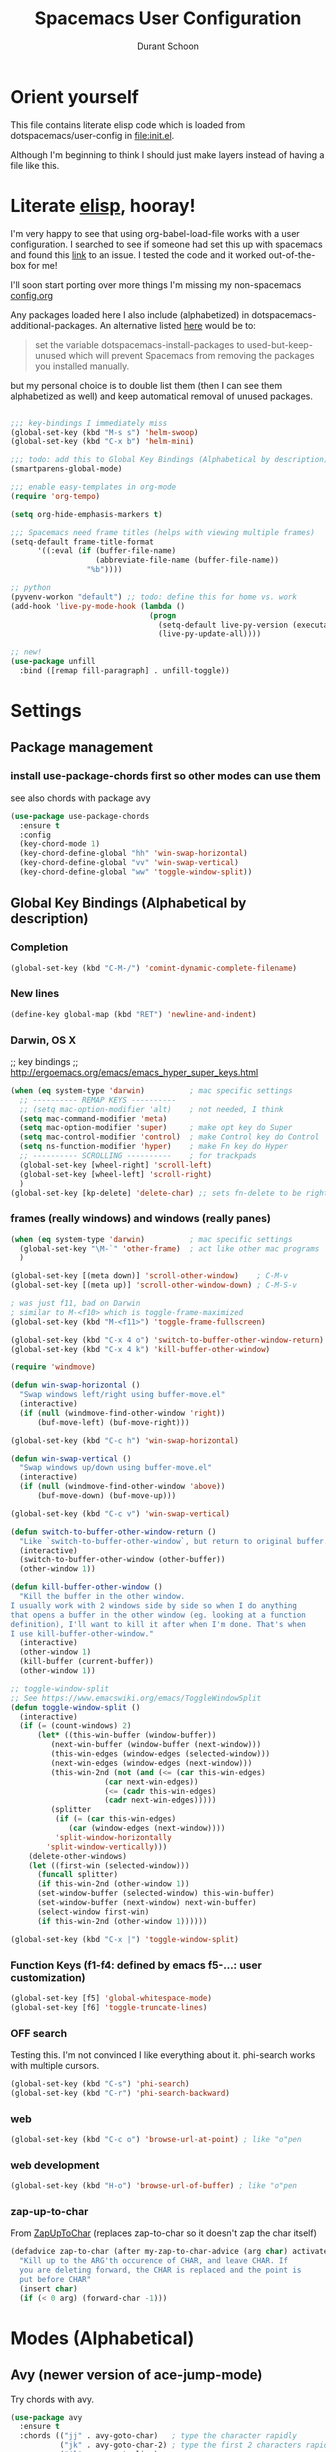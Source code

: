 #+TITLE: Spacemacs User Configuration
#+AUTHOR: Durant Schoon

* Orient yourself

This file contains literate elisp code which is loaded from
dotspacemacs/user-config in [[file:init.el]].

Although I'm beginning to think I should just make layers instead of having a
file like this.

* Literate [[https://learnxinyminutes.com/docs/elisp/][elisp]], hooray!

I'm very happy to see that using org-babel-load-file works with a user
configuration. I searched to see if someone had set this up with spacemacs and
found this [[https://github.com/syl20bnr/spacemacs/issues/7091][link]] to an issue. I tested the code and it worked out-of-the-box for
me!

I'll soon start porting over more things I'm missing my non-spacemacs [[https://github.com/durantschoon/.emacs.d/blob/master/config.org][config.org]] 

Any packages loaded here I also include (alphabetized) in
dotspacemacs-additional-packages. An alternative listed [[https://github.com/syl20bnr/spacemacs/blob/master/doc/FAQ.org#why-are-packages-installed-with-package-install-automatically-deleted-by-spacemacs-when-it-boots][here]] would be to:

#+begin_quote
set the variable dotspacemacs-install-packages to used-but-keep-unused which
will prevent Spacemacs from removing the packages you installed manually.
#+end_quote

but my personal choice is to double list them (then I can see them alphabetized
as well) and keep automatical removal of unused packages.

#+begin_src emacs-lisp

  ;;; key-bindings I immediately miss
  (global-set-key (kbd "M-s s") 'helm-swoop)
  (global-set-key (kbd "C-x b") 'helm-mini)

  ;;; todo: add this to Global Key Bindings (Alphabetical by description)
  (smartparens-global-mode)

  ;;; enable easy-templates in org-mode
  (require 'org-tempo)

  (setq org-hide-emphasis-markers t)

  ;;; Spacemacs need frame titles (helps with viewing multiple frames)
  (setq-default frame-title-format
        '((:eval (if (buffer-file-name)
                     (abbreviate-file-name (buffer-file-name))
                   "%b"))))

  ;; python
  (pyvenv-workon "default") ;; todo: define this for home vs. work
  (add-hook 'live-py-mode-hook (lambda ()
                                 (progn
                                   (setq-default live-py-version (executable-find "python"))
                                   (live-py-update-all))))

  ;; new!
  (use-package unfill
    :bind ([remap fill-paragraph] . unfill-toggle))

#+end_src

* Settings
** Package management
*** install use-package-chords first so other modes can use them

see also chords with package avy

#+BEGIN_SRC emacs-lisp
  (use-package use-package-chords
    :ensure t
    :config
    (key-chord-mode 1)
    (key-chord-define-global "hh" 'win-swap-horizontal)
    (key-chord-define-global "vv" 'win-swap-vertical)
    (key-chord-define-global "ww" 'toggle-window-split))
#+END_SRC
** Global Key Bindings (Alphabetical by description)
*** Completion
    #+BEGIN_SRC emacs-lisp
      (global-set-key (kbd "C-M-/") 'comint-dynamic-complete-filename)
    #+END_SRC
*** New lines
    #+BEGIN_SRC emacs-lisp
      (define-key global-map (kbd "RET") 'newline-and-indent)
    #+END_SRC

*** Darwin, OS X

    ;; key bindings
    ;; http://ergoemacs.org/emacs/emacs_hyper_super_keys.html

    #+BEGIN_SRC emacs-lisp
      (when (eq system-type 'darwin)          ; mac specific settings
        ;; ---------- REMAP KEYS ----------
        ;; (setq mac-option-modifier 'alt)    ; not needed, I think
        (setq mac-command-modifier 'meta)
        (setq mac-option-modifier 'super)     ; make opt key do Super
        (setq mac-control-modifier 'control)  ; make Control key do Control
        (setq ns-function-modifier 'hyper)    ; make Fn key do Hyper
        ;; ---------- SCROLLING ----------    ; for trackpads
        (global-set-key [wheel-right] 'scroll-left)
        (global-set-key [wheel-left] 'scroll-right)
        )
      (global-set-key [kp-delete] 'delete-char) ;; sets fn-delete to be right-delete
    #+END_SRC

*** frames (really windows) and windows (really panes)

    #+BEGIN_SRC emacs-lisp
      (when (eq system-type 'darwin)          ; mac specific settings
        (global-set-key "\M-`" 'other-frame)  ; act like other mac programs
        )

      (global-set-key [(meta down)] 'scroll-other-window)    ; C-M-v
      (global-set-key [(meta up)] 'scroll-other-window-down) ; C-M-S-v

      ; was just f11, bad on Darwin
      ; similar to M-<f10> which is toggle-frame-maximized
      (global-set-key (kbd "M-<f11>") 'toggle-frame-fullscreen)

      (global-set-key (kbd "C-x 4 o") 'switch-to-buffer-other-window-return)
      (global-set-key (kbd "C-x 4 k") 'kill-buffer-other-window)

      (require 'windmove)

      (defun win-swap-horizontal ()
        "Swap windows left/right using buffer-move.el"
        (interactive)
        (if (null (windmove-find-other-window 'right))
            (buf-move-left) (buf-move-right)))

      (global-set-key (kbd "C-c h") 'win-swap-horizontal)

      (defun win-swap-vertical ()
        "Swap windows up/down using buffer-move.el"
        (interactive)
        (if (null (windmove-find-other-window 'above))
            (buf-move-down) (buf-move-up)))

      (global-set-key (kbd "C-c v") 'win-swap-vertical)

      (defun switch-to-buffer-other-window-return ()
        "Like `switch-to-buffer-other-window`, but return to original buffer."
        (interactive)
        (switch-to-buffer-other-window (other-buffer))
        (other-window 1))

      (defun kill-buffer-other-window ()
        "Kill the buffer in the other window.
      I usually work with 2 windows side by side so when I do anything
      that opens a buffer in the other window (eg. looking at a function
      definition), I'll want to kill it after when I'm done. That's when
      I use kill-buffer-other-window."
        (interactive)
        (other-window 1)
        (kill-buffer (current-buffer))
        (other-window 1))

      ;; toggle-window-split
      ;; See https://www.emacswiki.org/emacs/ToggleWindowSplit
      (defun toggle-window-split ()
        (interactive)
        (if (= (count-windows) 2)
            (let* ((this-win-buffer (window-buffer))
               (next-win-buffer (window-buffer (next-window)))
               (this-win-edges (window-edges (selected-window)))
               (next-win-edges (window-edges (next-window)))
               (this-win-2nd (not (and (<= (car this-win-edges)
                           (car next-win-edges))
                           (<= (cadr this-win-edges)
                           (cadr next-win-edges)))))
               (splitter
                (if (= (car this-win-edges)
                   (car (window-edges (next-window))))
                'split-window-horizontally
              'split-window-vertically)))
          (delete-other-windows)
          (let ((first-win (selected-window)))
            (funcall splitter)
            (if this-win-2nd (other-window 1))
            (set-window-buffer (selected-window) this-win-buffer)
            (set-window-buffer (next-window) next-win-buffer)
            (select-window first-win)
            (if this-win-2nd (other-window 1))))))

      (global-set-key (kbd "C-x |") 'toggle-window-split)
        #+END_SRC

*** Function Keys (f1-f4: defined by emacs f5-...: user customization)

    #+BEGIN_SRC emacs-lisp
      (global-set-key [f5] 'global-whitespace-mode)
      (global-set-key [f6] 'toggle-truncate-lines)
    #+END_SRC

*** OFF search

    Testing this. I'm not convinced I like everything about it.
    phi-search works with multiple cursors.

    #+BEGIN_SRC emacs-lisp :tangle no
      (global-set-key (kbd "C-s") 'phi-search)
      (global-set-key (kbd "C-r") 'phi-search-backward)
    #+END_SRC

*** web

    #+BEGIN_SRC emacs-lisp
      (global-set-key (kbd "C-c o") 'browse-url-at-point) ; like "o"pen
    #+END_SRC

*** web development

    #+BEGIN_SRC emacs-lisp
      (global-set-key (kbd "H-o") 'browse-url-of-buffer) ; like "o"pen
    #+END_SRC

*** zap-up-to-char
    
    From [[https://www.emacswiki.org/emacs/ZapUpToChar][ZapUpToChar]] (replaces zap-to-char so it doesn't zap the char itself)

    #+BEGIN_SRC emacs-lisp
      (defadvice zap-to-char (after my-zap-to-char-advice (arg char) activate)
        "Kill up to the ARG'th occurence of CHAR, and leave CHAR. If
        you are deleting forward, the CHAR is replaced and the point is
        put before CHAR"
        (insert char)
        (if (< 0 arg) (forward-char -1)))
    #+END_SRC

* Modes (Alphabetical)
** Avy (newer version of ace-jump-mode)

   Try chords with avy.

#+BEGIN_SRC emacs-lisp
  (use-package avy
    :ensure t
    :chords (("jj" . avy-goto-char)   ; type the character rapidly
             ("jk" . avy-goto-char-2) ; type the first 2 characters rapidly
             ("jl" . avy-goto-line)
             ("jw" . avy-goto-word-1) ; type 1st char for beginnings of words
             ))
#+END_SRC

   Just for my notes, if I don't like this, I can try the suggested
   bindings with this:

#+BEGIN_SRC emacs-lisp :tangle no
  (use-package avy
    :bind (("C-:" . avy-goto-char)    ; conflicts with helm-company
           ("C-'" . avy-goto-char-2)
           ("M-g f" . avy-goto-line)
           ))
#+END_SRC

** Buffer move

#+BEGIN_SRC emacs-lisp
  (use-package buffer-move
    :ensure t
    :bind (("<C-s-up>"    . buf-move-up) ; Control-super-up
           ("<C-s-down>"  . buf-move-down)
           ("<C-s-left>"  . buf-move-left)
           ("<C-s-right>" . buf-move-right)))
#+END_SRC

** Expand Region

#+BEGIN_SRC emacs-lisp
  (use-package expand-region
    :ensure t
    :bind ("C-=" . er/expand-region))
#+END_SRC
** Multiple Cursors

   For some reason I need to require 'cl. Some of the mc libraries
   require 'cl-lib, but that doesn't seem to be enough.

   Refer to the [[https://github.com/magnars/multiple-cursors.el][source]] for examples.

   #+begin_src emacs-lisp
     (use-package multiple-cursors
       :ensure t
       :init
       (require 'cl)
       :bind (("C-S-c C-S-c" . mc/edit-lines)
              ("C->"         . mc/mark-next-like-this)
              ("C-<"         . mc/mark-previous-like-this)
              ("C-c C-<"     . mc/mark-all-like-this)
              ("C-!"         . mc/mark-next-symbol-like-this)
              ("s-r"         . mc/mark-all-in-region)
              ("s-d"         . mc/mark-all-dwim)))
   #+end_src

   "s-d" is super-d (I've bound super to option)

   Special:

   mc/mark-sgml-tag-pair: Mark the current opening and closing tag.
                          Also try mc/mark-all-like-this-dwim in a tag

   Mark the region, then
   mc/edit-beginnings-of-lines

   mc/insert-numbers: Insert increasing numbers for each cursor, top to bottom.
                      mv/i-n
   mc/insert-letters: Insert increasing letters for each cursor, top to bottom.
                      mv/i-l

*** To use:

**** replacing the same word

     If you have

     print "foo", foo, a third time foo
     here is foo on the next line
     and on line 3, here is foo too

     You can change foo in the first line and the next foo to bar:
     1. Select the first foo in a region (move to 1st f, C-space, M-f)
     2. C-> (to start multiple-cursors)
     3. type "bar"
     4. C-g or <return> to end

     You can change foo in the first two lines only:
     1. select the firs two lines only
     2. s-r (for mc/mark-all-in-region)
     3. type bar
     4. return

**** replacing a similar pattern of symbols

     If you have

     foo: one
     barr: two
     bazzz: three
     quux: four

     You can select ": " and mc/mark-all-like-this or s-d for
     mc/mark-all-dwim, then start typing (you'll need to retype ": "
     or you can kill and yank it back, first thing if you want to keep
     it).

     While editing, you can use C-' to hide all non-edited text

     test: this is extra text, not to be modified

* Run Last

  Open file work_init.el or home_init.el depending on which computer
  I'm on. Since they don't belong in my repo they are listed in my
  .gitignore file.

  I use these files to open default files and set the initial window
  size.

  #+BEGIN_SRC emacs-lisp
    (setq locations '("home" "work"))
    (dolist (loc locations)
      (let ((init-file (concat "~/.spacemacs.d/" (concat loc "_init.el"))))
        (if (file-exists-p init-file)
            (progn
              (message (concat "loading " init-file))
              (load init-file)))))
  #+END_SRC
